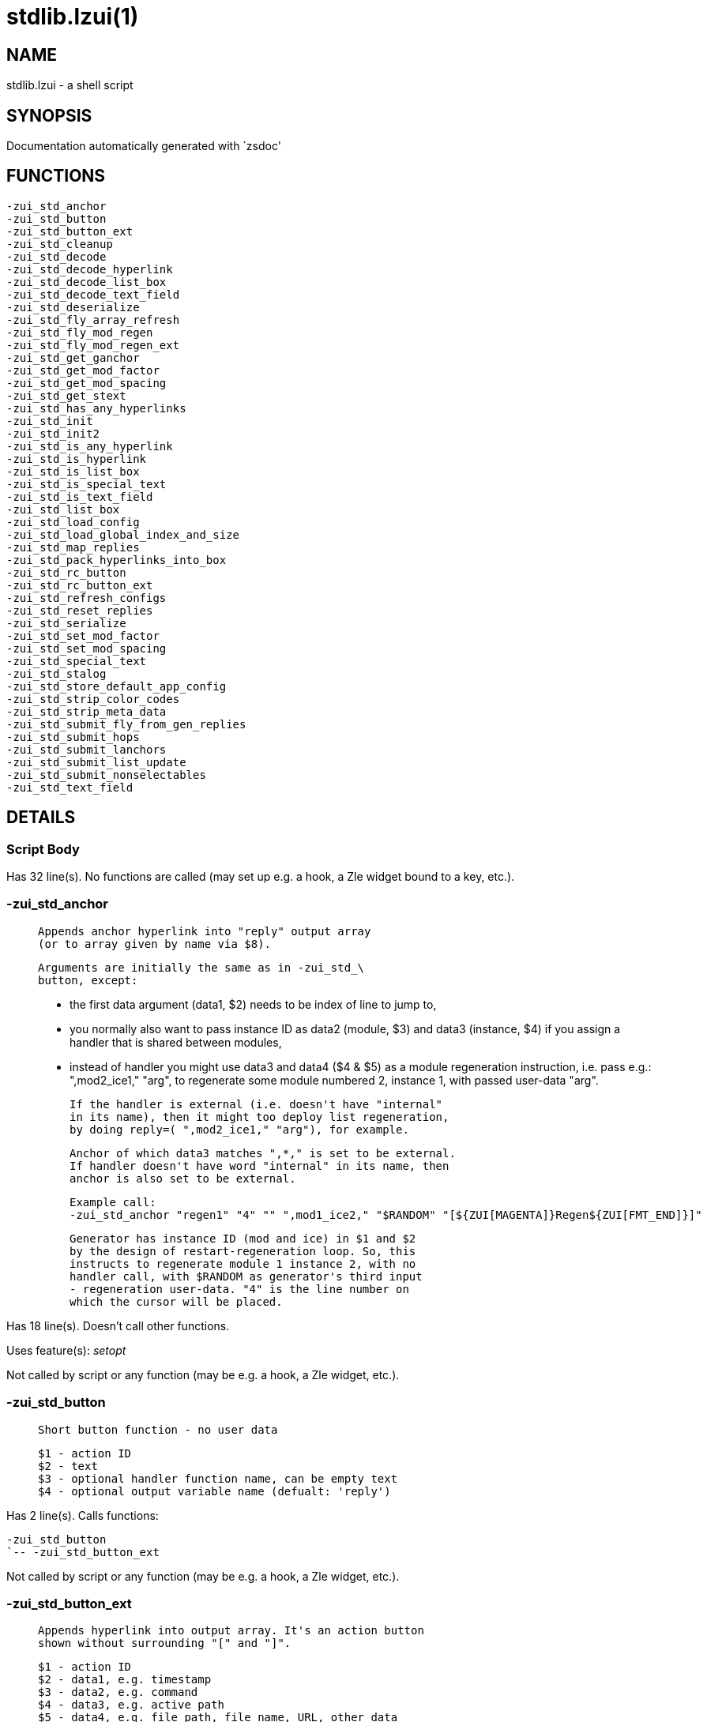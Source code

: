 stdlib.lzui(1)
==============
:compat-mode!:

NAME
----
stdlib.lzui - a shell script

SYNOPSIS
--------
Documentation automatically generated with `zsdoc'

FUNCTIONS
---------

 -zui_std_anchor
 -zui_std_button
 -zui_std_button_ext
 -zui_std_cleanup
 -zui_std_decode
 -zui_std_decode_hyperlink
 -zui_std_decode_list_box
 -zui_std_decode_text_field
 -zui_std_deserialize
 -zui_std_fly_array_refresh
 -zui_std_fly_mod_regen
 -zui_std_fly_mod_regen_ext
 -zui_std_get_ganchor
 -zui_std_get_mod_factor
 -zui_std_get_mod_spacing
 -zui_std_get_stext
 -zui_std_has_any_hyperlinks
 -zui_std_init
 -zui_std_init2
 -zui_std_is_any_hyperlink
 -zui_std_is_hyperlink
 -zui_std_is_list_box
 -zui_std_is_special_text
 -zui_std_is_text_field
 -zui_std_list_box
 -zui_std_load_config
 -zui_std_load_global_index_and_size
 -zui_std_map_replies
 -zui_std_pack_hyperlinks_into_box
 -zui_std_rc_button
 -zui_std_rc_button_ext
 -zui_std_refresh_configs
 -zui_std_reset_replies
 -zui_std_serialize
 -zui_std_set_mod_factor
 -zui_std_set_mod_spacing
 -zui_std_special_text
 -zui_std_stalog
 -zui_std_store_default_app_config
 -zui_std_strip_color_codes
 -zui_std_strip_meta_data
 -zui_std_submit_fly_from_gen_replies
 -zui_std_submit_hops
 -zui_std_submit_lanchors
 -zui_std_submit_list_update
 -zui_std_submit_nonselectables
 -zui_std_text_field

DETAILS
-------

Script Body
~~~~~~~~~~~

Has 32 line(s). No functions are called (may set up e.g. a hook, a Zle widget bound to a key, etc.).

-zui_std_anchor
~~~~~~~~~~~~~~~

____
 
 Appends anchor hyperlink into "reply" output array
 (or to array given by name via $8).
 
 Arguments are initially the same as in -zui_std_\
 button, except:
 
 - the first data argument (data1, $2) needs to be
 index of line to jump to,
 
 - you normally also want to pass instance ID as data2
 (module, $3) and data3 (instance, $4) if you assign
 a handler that is shared between modules,
 
 - instead of handler you might use data3 and data4
 ($4 & $5) as a module regeneration instruction,
 i.e. pass e.g.: ",mod2_ice1," "arg", to regenerate
 some module numbered 2, instance 1, with passed
 user-data "arg".
 
 If the handler is external (i.e. doesn't have "internal"
 in its name), then it might too deploy list regeneration,
 by doing reply=( ",mod2_ice1," "arg"), for example.
 
 Anchor of which data3 matches ",*," is set to be external.
 If handler doesn't have word "internal" in its name, then
 anchor is also set to be external.
 
 Example call:
 -zui_std_anchor "regen1" "4" "" ",mod1_ice2," "$RANDOM" "[${ZUI[MAGENTA]}Regen${ZUI[FMT_END]}]"
 
 Generator has instance ID (mod and ice) in $1 and $2
 by the design of restart-regeneration loop. So, this
 instructs to regenerate module 1 instance 2, with no
 handler call, with $RANDOM as generator's third input
 - regeneration user-data. "4" is the line number on
 which the cursor will be placed.
 
____

Has 18 line(s). Doesn't call other functions.

Uses feature(s): _setopt_

Not called by script or any function (may be e.g. a hook, a Zle widget, etc.).

-zui_std_button
~~~~~~~~~~~~~~~

____
 
 Short button function - no user data
 
 $1 - action ID
 $2 - text
 $3 - optional handler function name, can be empty text
 $4 - optional output variable name (defualt: 'reply')
____

Has 2 line(s). Calls functions:

 -zui_std_button
 `-- -zui_std_button_ext

Not called by script or any function (may be e.g. a hook, a Zle widget, etc.).

-zui_std_button_ext
~~~~~~~~~~~~~~~~~~~

____
 
 Appends hyperlink into output array. It's an action button
 shown without surrounding "[" and "]".
 
 $1 - action ID
 $2 - data1, e.g. timestamp
 $3 - data2, e.g. command
 $4 - data3, e.g. active path
 $5 - data4, e.g. file path, file name, URL, other data
 $6 - text
 $7 - optional handler function name, can be empty text
 $8 - optional output variable name (default: 'reply')
 
 Output array is extended by hyperlink's text (one new element)
 
____

Has 15 line(s). Doesn't call other functions.

Called by:

 -zui_std_button

-zui_std_cleanup
~~~~~~~~~~~~~~~~

____
 
 This function clears application data
 from $ZUI global hash. To be called at
 exit and at start of zui application
____

Has 58 line(s). Calls functions:

 -zui_std_cleanup
 |-- -zui_std_deserialize
 `-- -zui_std_serialize

Uses feature(s): _unfunction_

Not called by script or any function (may be e.g. a hook, a Zle widget, etc.).

-zui_std_decode
~~~~~~~~~~~~~~~

____
 
 Tries various decoding functions, testable. Returns (in REPLY)
 "1" if hyperlink (anchor, button, raw link), "2" if text field,
 "3" if list-box
 
 $1 - hyperlink
 $2 - output parameter name, for type (default: REPLY)
 $3 - output array name, for hyperlink data (default: reply)
____

Has 7 line(s). Calls functions:

 -zui_std_decode
 |-- -zui_std_decode_hyperlink
 |-- -zui_std_decode_list_box
 `-- -zui_std_decode_text_field

Not called by script or any function (may be e.g. a hook, a Zle widget, etc.).

-zui_std_decode_hyperlink
~~~~~~~~~~~~~~~~~~~~~~~~~

____
 
 Decodes given button/anchor/raw hyperlink returning
 data contained. Testable - test to check if string
 was correctly decoded.
 
 $1 - hyperlink string
 $2 - optional output array name (default: "reply")
 
 $reply[1] - ID (of button, anchor or raw link)
 $reply[2] - data1
 $reply[3] - data2
 $reply[4] - data3
 $reply[5] - data4
 
____

Has 19 line(s). Doesn't call other functions.

Called by:

 -zui_std_decode

-zui_std_decode_list_box
~~~~~~~~~~~~~~~~~~~~~~~~

____
 
 Decodes given list-box and returns data contained.
 Testable - test to check if hyperlink was correctly
 decoded.
 
 $1 - hyperlink string
 $2 - optional output array name (default: "reply")
 
 $reply[1] - ID (of action)
 $reply[2] - width parameter name
 $reply[3] - start-index parameter name
 $reply[4] - text parameter name
 $reply[5] - data1
 $reply[6] - data2
 $reply[7] - data3
 
____

Has 22 line(s). Doesn't call other functions.

Called by:

 -zui_std_decode
 syslib.lzui/-zui_sys_get_tfield_cursor_boundaries

-zui_std_decode_text_field
~~~~~~~~~~~~~~~~~~~~~~~~~~

____
 
 Decodes given text-field and returns data contained.
 Testable - test to check if hyperlink was correctly
 decoded.
 
 $1 - hyperlink string
 $2 - optional output array name (default: "reply")
 
 $reply[1] - ID (of action)
 $reply[2] - width parameter name
 $reply[3] - start-index parameter name
 $reply[4] - text parameter name
 $reply[5] - data1
 $reply[6] - data2
 $reply[7] - data3
 
____

Has 22 line(s). Doesn't call other functions.

Called by:

 -zui_std_decode
 syslib.lzui/-zui_sys_get_tfield_cursor_boundaries

-zui_std_deserialize
~~~~~~~~~~~~~~~~~~~~

____
 
 Reads ZUI[serialized_${ZUI[app]}] and maps
 the content onto ZUI keys, normally my_*
 keys. Use this to restore application state
 after exit and consecutive start.
____

Has 9 line(s). Doesn't call other functions.

Called by:

 -zui_std_cleanup

-zui_std_fly_array_refresh
~~~~~~~~~~~~~~~~~~~~~~~~~~

____
 
 Submits on-the-fly array refresh. The given instance ID
 should point to an array ("a:" prefix at zui-event-loop).
 The array will be read again and pasted into document
 replacing previous content.
 
 No instance index is requested, because arrays have only
 single instance.
 
 $1 - module's index
____

Has 14 line(s). Calls functions:

 -zui_std_fly_array_refresh
 |-- -zui_std_map_replies
 |-- -zui_std_reset_replies
 `-- -zui_std_submit_fly_from_gen_replies
     |-- -zui_std_submit_hops
     |-- -zui_std_submit_lanchors
     |-- -zui_std_submit_list_update
     `-- -zui_std_submit_nonselectables

Not called by script or any function (may be e.g. a hook, a Zle widget, etc.).

-zui_std_fly_mod_regen
~~~~~~~~~~~~~~~~~~~~~~

____
 
 Submits on-the-fly module update. Needs only instance ID,
 the generator to run is the one specified for zui-event-loop
 
 $1 - module's index
 $2 - instance index
 $3, $4, ... - additional arguments for
 the generator
____

Has 12 line(s). Calls functions:

 -zui_std_fly_mod_regen
 |-- -zui_std_map_replies
 |-- -zui_std_reset_replies
 `-- -zui_std_submit_fly_from_gen_replies
     |-- -zui_std_submit_hops
     |-- -zui_std_submit_lanchors
     |-- -zui_std_submit_list_update
     `-- -zui_std_submit_nonselectables

Not called by script or any function (may be e.g. a hook, a Zle widget, etc.).

-zui_std_fly_mod_regen_ext
~~~~~~~~~~~~~~~~~~~~~~~~~~

____
 
 Submits on-the-fly module update. Needs
 generator to run and instance ID.
 
 $1 - name of generator function
 $2 - module's index
 $3 - instance index
 $4, $5, ... - additional arguments for
 the generator
____

Has 10 line(s). Calls functions:

 -zui_std_fly_mod_regen_ext
 |-- -zui_std_map_replies
 |-- -zui_std_reset_replies
 `-- -zui_std_submit_fly_from_gen_replies
     |-- -zui_std_submit_hops
     |-- -zui_std_submit_lanchors
     |-- -zui_std_submit_list_update
     `-- -zui_std_submit_nonselectables

Not called by script or any function (may be e.g. a hook, a Zle widget, etc.).

-zui_std_get_ganchor
~~~~~~~~~~~~~~~~~~~~

____
 
 Doesn't have data1 (normally index to jump to) nor other data, and
 also doesn't have handler. Returns anchor button that jumps to given
 GLOBAL anchor and calls its handler (which invokes -zui-standard-gl\
 obal-anchors-callback).
 
 $1 - module index
 $2 - instance index
 $3 - visible text of the anchor
 $4 - optional output array name
____

Has 6 line(s). Doesn't call other functions.

Not called by script or any function (may be e.g. a hook, a Zle widget, etc.).

-zui_std_get_mod_factor
~~~~~~~~~~~~~~~~~~~~~~~

____
 
 Returns factor of given module (it's the number
 of instances of the module that are generated)
 
 $1 - module index
 $2 - output parameter name (default: REPLY)
____

Has 2 line(s). Doesn't call other functions.

Not called by script or any function (may be e.g. a hook, a Zle widget, etc.).

-zui_std_get_mod_spacing
~~~~~~~~~~~~~~~~~~~~~~~~

____
 
 Gets module's spacing, either from the transport place
 - ZUI[SPACING_${mod}_${ice}] hash field, or from the
 destination place - mod${1}_ice${2}_spacing parameter
 directly used during on-the-fly generation or event-loop
 generation.
 
 Testable, but errors will not happen.
 
 $1 - module index
 $2 - instance index
 $3 - "tra" or "dst" - transport or destination
____

Has 12 line(s). Doesn't call other functions.

Not called by script or any function (may be e.g. a hook, a Zle widget, etc.).

-zui_std_get_stext
~~~~~~~~~~~~~~~~~~

____
 
 
 $1 - special-text string
 $2 - optional output parameter name (default: "REPLY")
 
 REPLY: decoded text contained in the special string
 
____

Has 8 line(s). Doesn't call other functions.

Called by:

 syslib.lzui/-zui_sys_get_tfield_cursor_boundaries

-zui_std_has_any_hyperlinks
~~~~~~~~~~~~~~~~~~~~~~~~~~~

____
 
 Checks if given text has any hyperlinks (buttons/anchors/raws,
 text fields, list boxes)
____

Has 3 line(s). Doesn't call other functions.

Not called by script or any function (may be e.g. a hook, a Zle widget, etc.).

-zui_std_init
~~~~~~~~~~~~~

____
 
 Initializes ZUI application. To be called before any emulate -L
 Can take two arguments, prefixed with app: or app_name:, to set
 ZUI[app] or ZUI[app_name]
____

Has 9 line(s). Doesn't call other functions.

Not called by script or any function (may be e.g. a hook, a Zle widget, etc.).

-zui_std_init2
~~~~~~~~~~~~~~

____
 
 Initializes ZUI application. To
 be called after any emulate -L
____

Has 9 line(s). Doesn't call other functions.

Uses feature(s): _setopt_

Not called by script or any function (may be e.g. a hook, a Zle widget, etc.).

-zui_std_is_any_hyperlink
~~~~~~~~~~~~~~~~~~~~~~~~~

____
 
 Tests if given text is a hyperlink. Returns (in REPLY)
 "1" if plain hyperlink (anchor, button, raw link), "2"
 if text field, "3" if list-box
 
 $1 - hyperlink
 $2 - output parameter name, for type (default: REPLY)
____

Has 6 line(s). Calls functions:

 -zui_std_is_any_hyperlink
 |-- -zui_std_is_hyperlink
 |-- -zui_std_is_list_box
 `-- -zui_std_is_text_field

Not called by script or any function (may be e.g. a hook, a Zle widget, etc.).

-zui_std_is_hyperlink
~~~~~~~~~~~~~~~~~~~~~

____
 
 Checks if given text is a button/anchor/raw hyperlink
____

Has 1 line(s). Doesn't call other functions.

Called by:

 -zui_std_is_any_hyperlink
 syslib.lzui/-zui_sys_get_tfield_cursor_boundaries

-zui_std_is_list_box
~~~~~~~~~~~~~~~~~~~~

____
 
 Checks if given text is a list box hyperlink
____

Has 1 line(s). Doesn't call other functions.

Called by:

 -zui_std_is_any_hyperlink

-zui_std_is_special_text
~~~~~~~~~~~~~~~~~~~~~~~~

____
 
 Checks if given text is a button/anchor/raw hyperlink
____

Has 1 line(s). Doesn't call other functions.

Not called by script or any function (may be e.g. a hook, a Zle widget, etc.).

-zui_std_is_text_field
~~~~~~~~~~~~~~~~~~~~~~

____
 
 Checks if given text is a text field hyperlink
____

Has 1 line(s). Doesn't call other functions.

Called by:

 -zui_std_is_any_hyperlink

-zui_std_list_box
~~~~~~~~~~~~~~~~~

____
 
 Appends list-box hyperlink into output array (default: reply)
 
 $1 - action ID
 $2 - width parameter (min and max text width - padding with spaces)
 $3 - index parameter - what option is active
 $4 - options parameter - name of parameter holding ";" separated options
 $5 - data1
 $6 - data2
 $7 - data3
 $8 - handler (function name)
 $9 - optional output array name (default: reply)
 
____

Has 21 line(s). Doesn't call other functions.

Not called by script or any function (may be e.g. a hook, a Zle widget, etc.).

-zui_std_load_config
~~~~~~~~~~~~~~~~~~~~

____
 
 Loads variable from configuration if it's older than
 e.g.  2 seconds. The point is: I expect users to not
 always manage ZUI hash well: forgot to call *cleanup,
 not reset ZUI[app], etc. This will be covered here:
 if config field in ZUI is fresh, less than say 2
 seconds old, it means it's probably correctly aimed
 at the ZUI application starting. If it's older, it's
 a stray value from previous app.
 
 This applies only to configuration variables stored in
 ZUI hash ($4 = ZUI\[*\]). Other target variables are
 just being read, without age examination.
 
 $1 - Zstyle variable to load, with "s:" or "b:" prefix
 for string or boolean
 $2 - default value, 0 or 1 for bools
 $3 - time limit
 $4 - output parameter to fill (name)
____

Has 33 line(s). Doesn't call other functions.

Uses feature(s): _zstyle_

Not called by script or any function (may be e.g. a hook, a Zle widget, etc.).

-zui_std_load_global_index_and_size
~~~~~~~~~~~~~~~~~~~~~~~~~~~~~~~~~~~

____
 
 Use this to quickly load variables:
 
 - mod${midx}_ice${iidx}_global_index
 - mod${midx}_ice${iidx}_size
 
 into parameters given by names.
 
 Has default target parameters' names
 (REPLY & REPLY2), this might lead to
 silent errors, but I prefer that to
 error-revealing crash.. Hm..
 
 $1 - module index
 $2 - instance index
 $3 - output parameter name for global index
 $4 - output parameter name for size
____

Has 13 line(s). Doesn't call other functions.

Not called by script or any function (may be e.g. a hook, a Zle widget, etc.).

-zui_std_map_replies
~~~~~~~~~~~~~~~~~~~~

____
 
 Maps reply{,2..5} parameters onto module
 parameters:
 mod${midx}_ice${iidx}_output mod${midx}_ice${iidx}_size
 mod${midx}_ice${iidx}_nonselectables mod${midx}_ice${iidx}_hops
 mod${midx}_ice${iidx}_lanchors mod${midx}_ice${iidx}_spacing
 
 $1 - module index
 $2 - instance index
____

Has 13 line(s). Doesn't call other functions.

Called by:

 -zui_std_fly_array_refresh
 -zui_std_fly_mod_regen
 -zui_std_fly_mod_regen_ext

-zui_std_pack_hyperlinks_into_box
~~~~~~~~~~~~~~~~~~~~~~~~~~~~~~~~~

____
 
 Puts given links in a box, i.e. into sequence of lines
 that are limited in length. The sequence is returned
 in reply array. The length of a link is the length of
 its text, i.e. it doesn't include meta-data.
 
 $1 - box width (line length)
 $2 - max box height (i.e. max # of lines)
 $3 - hyperlink 1
 $4 - hyperlink 2
 $5 - ...
 
____

Has 44 line(s). Doesn't call other functions.

Not called by script or any function (may be e.g. a hook, a Zle widget, etc.).

-zui_std_rc_button
~~~~~~~~~~~~~~~~~~

____
 
 Short rectangle button function - no user data
 
 $1 - action ID
 $2 - text
 $3 - optional handler function name, can be empty text
 $4 - optional output variable name (defualt: 'reply')
____

Has 2 line(s). Calls functions:

 -zui_std_rc_button
 `-- -zui_std_rc_button_ext

Not called by script or any function (may be e.g. a hook, a Zle widget, etc.).

-zui_std_rc_button_ext
~~~~~~~~~~~~~~~~~~~~~~

____
 
 Appends hyperlink into output array. It's an action button
 shown with surrounding [ and ].
 
 Arguments are the same as in -zui_std_button_ext
 
____

Has 15 line(s). Doesn't call other functions.

Called by:

 -zui_std_rc_button

-zui_std_refresh_configs
~~~~~~~~~~~~~~~~~~~~~~~~

____
 
 Causes -zui_std_load_config to think
 the configuration variable is freshly
 loaded. Use this when restarting list
 and updating ZUI[config] manually, with
 no Zstyle update
 
 $1, $2 ... – keys in ZUI to update, config
 variables' names
____

Has 6 line(s). Doesn't call other functions.

Not called by script or any function (may be e.g. a hook, a Zle widget, etc.).

-zui_std_reset_replies
~~~~~~~~~~~~~~~~~~~~~~

____
 
 Resets parameters reply{,2..5}, i.e. sets them
 to empty arrays or strings
____

Has 1 line(s). Doesn't call other functions.

Called by:

 -zui_std_fly_array_refresh
 -zui_std_fly_mod_regen
 -zui_std_fly_mod_regen_ext

-zui_std_serialize
~~~~~~~~~~~~~~~~~~

____
 
 Stores my_* keys of ZUI hash into
 "serialized_${ZUI[app]}" key, which
 can be read with *deserialize() call
____

Has 11 line(s). Doesn't call other functions.

Called by:

 -zui_std_cleanup

-zui_std_set_mod_factor
~~~~~~~~~~~~~~~~~~~~~~~

____
 
 Modifies how many instances of a module should be generated.
 A regeneration (no on-the-fly support) should be called on
 the new instances.
 
 $1 - module index
 $2 - new factor
____

Has 2 line(s). Doesn't call other functions.

Not called by script or any function (may be e.g. a hook, a Zle widget, etc.).

-zui_std_set_mod_spacing
~~~~~~~~~~~~~~~~~~~~~~~~

____
 
 It sets corresponding ZUI[SPACING_$mod_$ice] variable,
 which then can be read in generator, and returned via
 reply5, and from that point actually used in drawing,
 either on-the-fly, or via restart to zui-event-loop.
 So this is only a transport of data into generator, the
 thing that directly sets spacing is reply5. Spacing is
 the number of blank lines before the module's instance.
 
 TODO: on-the-fly regeneration ignores reply5
 
 $1 - module index
 $2 - instance index
 $3 - the spacing to set (i.e. number of blank lines)
____

Has 1 line(s). Doesn't call other functions.

Not called by script or any function (may be e.g. a hook, a Zle widget, etc.).

-zui_std_special_text
~~~~~~~~~~~~~~~~~~~~~

____
 
 Appends special-text into output array. The text can contain special
 characters like ', `, (, [, space.
 
 $1 - text
 $2 - optional output array name
 
____

Has 9 line(s). Doesn't call other functions.

Not called by script or any function (may be e.g. a hook, a Zle widget, etc.).

-zui_std_stalog
~~~~~~~~~~~~~~~

Has 1 line(s). Calls functions:

 -zui_std_stalog
 `-- syslib.lzui/-zui_sys_add_message

Not called by script or any function (may be e.g. a hook, a Zle widget, etc.).

-zui_std_store_default_app_config
~~~~~~~~~~~~~~~~~~~~~~~~~~~~~~~~~

____
 
 Stores given ZUI[app] configuration if it is not
 already set by user, i.e. if given Zstyle is empty,
 it is then set to given value, so that ZUI will
 read it as the application default, overriding ZUI
 global default.
 
 $1 - Zstyle variable to write, with "s:" or "b:" prefix
 for string or boolean
 $2 - value to write, 0 or 1 for bools
 
 Returns 0 if written, 1 if Zstyle was already set
____

Has 18 line(s). Doesn't call other functions.

Uses feature(s): _zstyle_

Not called by script or any function (may be e.g. a hook, a Zle widget, etc.).

-zui_std_strip_color_codes
~~~~~~~~~~~~~~~~~~~~~~~~~~

Has 1 line(s). Doesn't call other functions.

Not called by script or any function (may be e.g. a hook, a Zle widget, etc.).

-zui_std_strip_meta_data
~~~~~~~~~~~~~~~~~~~~~~~~

Has 9 line(s). Doesn't call other functions.

Not called by script or any function (may be e.g. a hook, a Zle widget, etc.).

-zui_std_submit_fly_from_gen_replies
~~~~~~~~~~~~~~~~~~~~~~~~~~~~~~~~~~~~

____
 
 Internal action can call this function in
 order to replace module with new version.
 But see call -zui_std_fly_mod_regen.
 
 It uses parameters reply{,2..5} normally
 returned from a module generator. It covers
 calls to multiple submit functions:
 
 - -zui_std_submit_list_update
 - -zui_std_submit_nonselectables
 - -zui_std_submit_hops
 - -zui_std_submit_lanchors
 
 $1 - module index
 $2 - instance index
____

Has 9 line(s). Calls functions:

 -zui_std_submit_fly_from_gen_replies
 |-- -zui_std_submit_hops
 |-- -zui_std_submit_lanchors
 |-- -zui_std_submit_list_update
 `-- -zui_std_submit_nonselectables

Called by:

 -zui_std_fly_array_refresh
 -zui_std_fly_mod_regen
 -zui_std_fly_mod_regen_ext

-zui_std_submit_hops
~~~~~~~~~~~~~~~~~~~~

____
 
 Internal action can call this function when
 replacing part of list to provide new hops,
 by submitting local indices. They will be
 automatically translated to global indices.
 
 $1, $2, ... - local indices of hops in the
 substituted fragment
____

Has 1 line(s). Doesn't call other functions.

Called by:

 -zui_std_submit_fly_from_gen_replies

-zui_std_submit_lanchors
~~~~~~~~~~~~~~~~~~~~~~~~

____
 
 Internal action can call this function when
 replacing part of list to provide new local
 anchors (their IDs). Their indices (stored
 in $ZUI) will be globalized.
 
 $1, $2, ... - IDs of anchors to be globalized
____

Has 1 line(s). Doesn't call other functions.

Called by:

 -zui_std_submit_fly_from_gen_replies

-zui_std_submit_list_update
~~~~~~~~~~~~~~~~~~~~~~~~~~~

____
 
 Internal action can call this function in
 order to replace part of list with new text.
 
 $1 - module index, can be empty for stray list update
 $2 - instance index, can be empty as above
 $3 - beginning line number of area to replace
 $4 - end line number of area to replace
 $5, $6, ... - new elements to replace lines $1..$2
____

Has 3 line(s). Doesn't call other functions.

Called by:

 -zui_std_submit_fly_from_gen_replies

-zui_std_submit_nonselectables
~~~~~~~~~~~~~~~~~~~~~~~~~~~~~~

____
 
 Internal action can call this function when
 replacing part of list to provide new local
 indices that are non-selectable. They will
 be translated to global indices.
 
 $1, $2, ... - local indices of nonselectables
 in the substituted fragment
____

Has 1 line(s). Doesn't call other functions.

Called by:

 -zui_std_submit_fly_from_gen_replies

-zui_std_text_field
~~~~~~~~~~~~~~~~~~~

____
 
 Appends text-field hyperlink into output array (default: reply)
 
 $1 - action ID
 $2 - width parameter (min and max text width - padding with "_")
 $3 - start-index parameter - what part of string to show
 $4 - text parameter - name of parameter holding text
 $5 - data1
 $6 - data2
 $7 - data3
 $8 - handler (function name)
 $9 - optional output array name (default: reply)
 
____

Has 21 line(s). Doesn't call other functions.

Not called by script or any function (may be e.g. a hook, a Zle widget, etc.).

